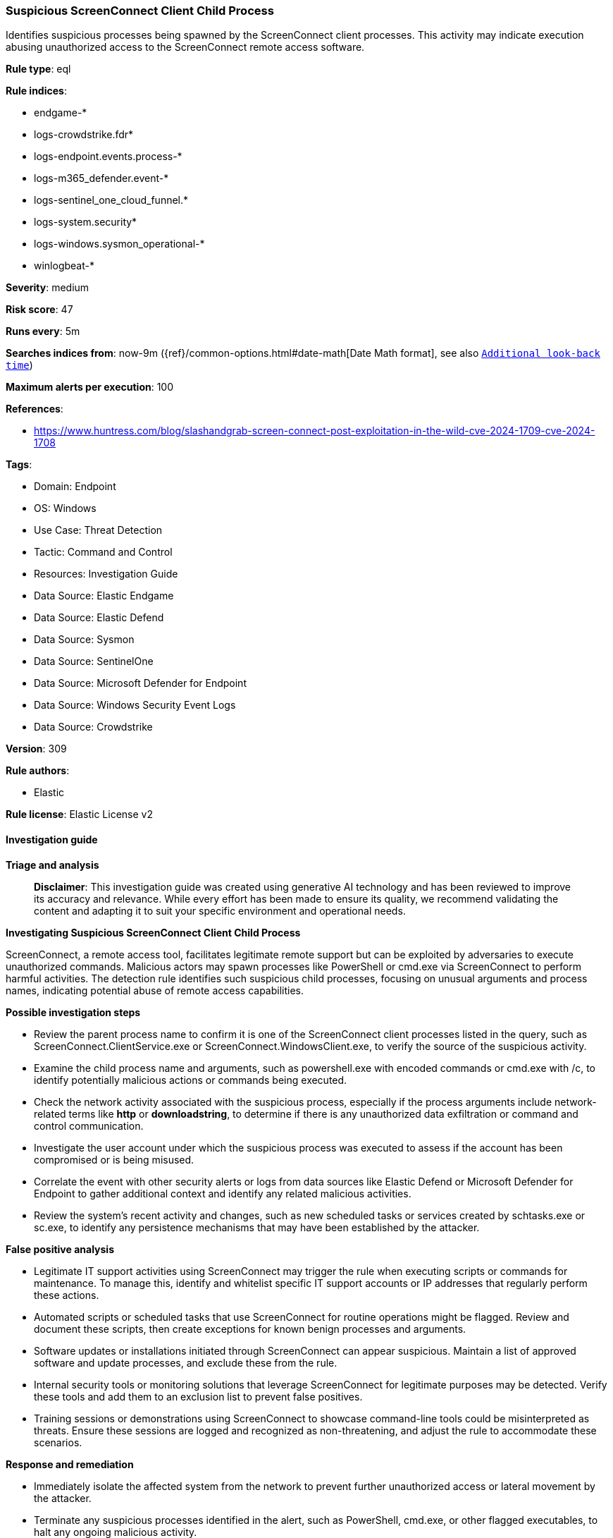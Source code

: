 [[prebuilt-rule-8-15-18-suspicious-screenconnect-client-child-process]]
=== Suspicious ScreenConnect Client Child Process

Identifies suspicious processes being spawned by the ScreenConnect client processes. This activity may indicate execution abusing unauthorized access to the ScreenConnect remote access software.

*Rule type*: eql

*Rule indices*: 

* endgame-*
* logs-crowdstrike.fdr*
* logs-endpoint.events.process-*
* logs-m365_defender.event-*
* logs-sentinel_one_cloud_funnel.*
* logs-system.security*
* logs-windows.sysmon_operational-*
* winlogbeat-*

*Severity*: medium

*Risk score*: 47

*Runs every*: 5m

*Searches indices from*: now-9m ({ref}/common-options.html#date-math[Date Math format], see also <<rule-schedule, `Additional look-back time`>>)

*Maximum alerts per execution*: 100

*References*: 

* https://www.huntress.com/blog/slashandgrab-screen-connect-post-exploitation-in-the-wild-cve-2024-1709-cve-2024-1708

*Tags*: 

* Domain: Endpoint
* OS: Windows
* Use Case: Threat Detection
* Tactic: Command and Control
* Resources: Investigation Guide
* Data Source: Elastic Endgame
* Data Source: Elastic Defend
* Data Source: Sysmon
* Data Source: SentinelOne
* Data Source: Microsoft Defender for Endpoint
* Data Source: Windows Security Event Logs
* Data Source: Crowdstrike

*Version*: 309

*Rule authors*: 

* Elastic

*Rule license*: Elastic License v2


==== Investigation guide



*Triage and analysis*


> **Disclaimer**:
> This investigation guide was created using generative AI technology and has been reviewed to improve its accuracy and relevance. While every effort has been made to ensure its quality, we recommend validating the content and adapting it to suit your specific environment and operational needs.


*Investigating Suspicious ScreenConnect Client Child Process*


ScreenConnect, a remote access tool, facilitates legitimate remote support but can be exploited by adversaries to execute unauthorized commands. Malicious actors may spawn processes like PowerShell or cmd.exe via ScreenConnect to perform harmful activities. The detection rule identifies such suspicious child processes, focusing on unusual arguments and process names, indicating potential abuse of remote access capabilities.


*Possible investigation steps*


- Review the parent process name to confirm it is one of the ScreenConnect client processes listed in the query, such as ScreenConnect.ClientService.exe or ScreenConnect.WindowsClient.exe, to verify the source of the suspicious activity.
- Examine the child process name and arguments, such as powershell.exe with encoded commands or cmd.exe with /c, to identify potentially malicious actions or commands being executed.
- Check the network activity associated with the suspicious process, especially if the process arguments include network-related terms like *http* or *downloadstring*, to determine if there is any unauthorized data exfiltration or command and control communication.
- Investigate the user account under which the suspicious process was executed to assess if the account has been compromised or is being misused.
- Correlate the event with other security alerts or logs from data sources like Elastic Defend or Microsoft Defender for Endpoint to gather additional context and identify any related malicious activities.
- Review the system's recent activity and changes, such as new scheduled tasks or services created by schtasks.exe or sc.exe, to identify any persistence mechanisms that may have been established by the attacker.


*False positive analysis*


- Legitimate IT support activities using ScreenConnect may trigger the rule when executing scripts or commands for maintenance. To manage this, identify and whitelist specific IT support accounts or IP addresses that regularly perform these actions.
- Automated scripts or scheduled tasks that use ScreenConnect for routine operations might be flagged. Review and document these scripts, then create exceptions for known benign processes and arguments.
- Software updates or installations initiated through ScreenConnect can appear suspicious. Maintain a list of approved software and update processes, and exclude these from the rule.
- Internal security tools or monitoring solutions that leverage ScreenConnect for legitimate purposes may be detected. Verify these tools and add them to an exclusion list to prevent false positives.
- Training sessions or demonstrations using ScreenConnect to showcase command-line tools could be misinterpreted as threats. Ensure these sessions are logged and recognized as non-threatening, and adjust the rule to accommodate these scenarios.


*Response and remediation*


- Immediately isolate the affected system from the network to prevent further unauthorized access or lateral movement by the attacker.
- Terminate any suspicious processes identified in the alert, such as PowerShell, cmd.exe, or other flagged executables, to halt any ongoing malicious activity.
- Review and revoke any unauthorized user accounts or privileges that may have been created or modified using tools like net.exe or schtasks.exe.
- Conduct a thorough scan of the affected system using endpoint protection tools to identify and remove any malware or unauthorized software installed by the attacker.
- Restore the system from a known good backup if any critical system files or configurations have been altered or compromised.
- Escalate the incident to the security operations center (SOC) or incident response team for further investigation and to determine if additional systems are affected.
- Implement enhanced monitoring and logging for ScreenConnect and other remote access tools to detect similar activities in the future, ensuring that alerts are promptly reviewed and acted upon.

==== Rule query


[source, js]
----------------------------------
process where host.os.type == "windows" and event.type == "start" and
  process.parent.name :
                ("ScreenConnect.ClientService.exe",
                 "ScreenConnect.WindowsClient.exe",
                 "ScreenConnect.WindowsBackstageShell.exe",
                 "ScreenConnect.WindowsFileManager.exe") and
  (
   (process.name : "powershell.exe" and
    process.args : ("-enc", "-ec", "-e", "*downloadstring*", "*Reflection.Assembly*", "*http*")) or
   (process.name : "cmd.exe" and process.args : "/c") or
   (process.name : "net.exe" and process.args : "/add") or
   (process.name : "schtasks.exe" and process.args : ("/create", "-create")) or
   (process.name : "sc.exe" and process.args : "create") or
   (process.name : "rundll32.exe" and not process.args : "url.dll,FileProtocolHandler") or
   (process.name : "msiexec.exe" and process.args : ("/i", "-i") and
    process.args : ("/q", "/quiet", "/qn", "-q", "-quiet", "-qn", "-Q+")) or
   process.name : ("mshta.exe", "certutil.exe", "bistadmin.exe", "certreq.exe", "wscript.exe", "cscript.exe", "curl.exe",
                   "ssh.exe", "scp.exe", "wevtutil.exe", "wget.exe", "wmic.exe")
   )

----------------------------------

*Framework*: MITRE ATT&CK^TM^

* Tactic:
** Name: Command and Control
** ID: TA0011
** Reference URL: https://attack.mitre.org/tactics/TA0011/
* Technique:
** Name: Remote Access Software
** ID: T1219
** Reference URL: https://attack.mitre.org/techniques/T1219/
